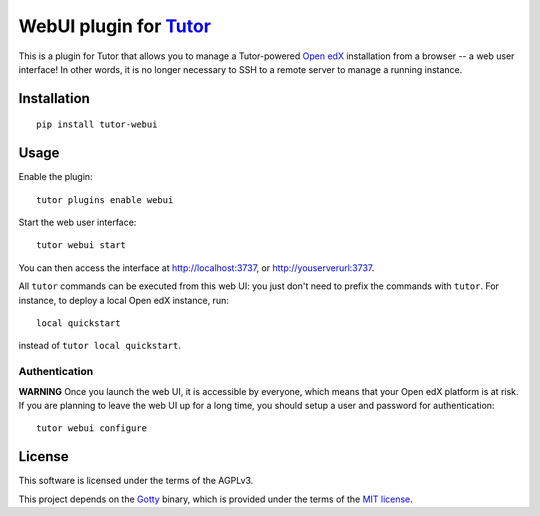 WebUI plugin for `Tutor <https://docs.tutor.overhang.io>`__
============================================================

This is a plugin for Tutor that allows you to manage a Tutor-powered `Open edX <https://open.edx.org/>`__ installation from a browser -- a web user interface! In other words, it is no longer necessary to SSH to a remote server to manage a running instance.

Installation
------------

::

    pip install tutor-webui

Usage
-----

Enable the plugin::

    tutor plugins enable webui

Start the web user interface::

    tutor webui start

You can then access the interface at http://localhost:3737, or http://youserverurl:3737.

.. image:: https://overhang.io/static/catalog/screenshots/webui.png

All ``tutor`` commands can be executed from this web UI: you just don't need to prefix the commands with ``tutor``. For instance, to deploy a local Open edX instance, run::

    local quickstart

instead of ``tutor local quickstart``.

Authentication
~~~~~~~~~~~~~~

**WARNING** Once you launch the web UI, it is accessible by everyone, which means that your Open edX platform is at risk. If you are planning to leave the web UI up for a long time, you should setup a user and password for authentication::

    tutor webui configure

License
-------

This software is licensed under the terms of the AGPLv3.

This project depends on the `Gotty <https://github.com/yudai/gotty/>`_ binary, which is provided under the terms of the `MIT license <https://github.com/yudai/gotty/blob/master/LICENSE>`_.
